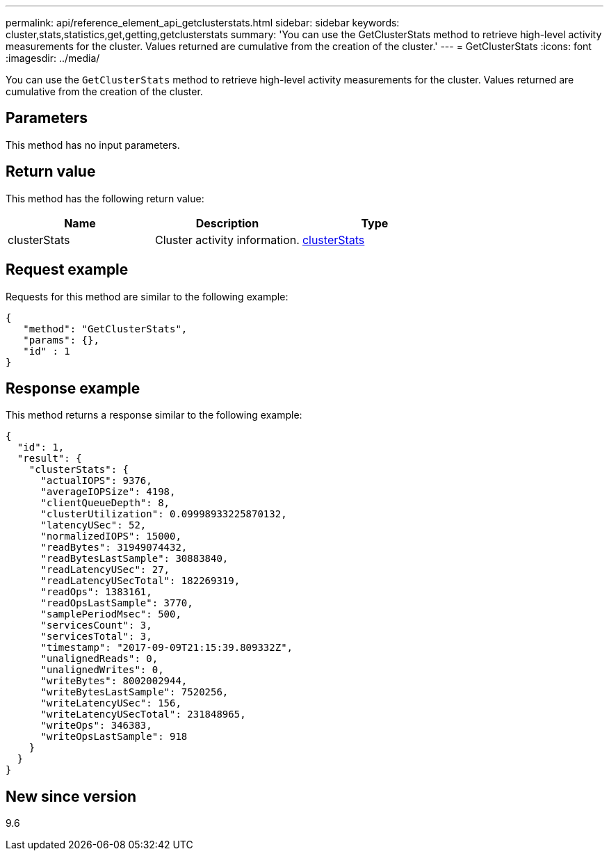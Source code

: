 ---
permalink: api/reference_element_api_getclusterstats.html
sidebar: sidebar
keywords: cluster,stats,statistics,get,getting,getclusterstats
summary: 'You can use the GetClusterStats method to retrieve high-level activity measurements for the cluster. Values returned are cumulative from the creation of the cluster.'
---
= GetClusterStats
:icons: font
:imagesdir: ../media/

[.lead]
You can use the `GetClusterStats` method to retrieve high-level activity measurements for the cluster. Values returned are cumulative from the creation of the cluster.

== Parameters

This method has no input parameters.

== Return value

This method has the following return value:

[options="header"]
|===
|Name |Description |Type
a|
clusterStats
a|
Cluster activity information.
a|
xref:reference_element_api_clusterstats.adoc[clusterStats]
|===

== Request example

Requests for this method are similar to the following example:

----
{
   "method": "GetClusterStats",
   "params": {},
   "id" : 1
}
----

== Response example

This method returns a response similar to the following example:

----
{
  "id": 1,
  "result": {
    "clusterStats": {
      "actualIOPS": 9376,
      "averageIOPSize": 4198,
      "clientQueueDepth": 8,
      "clusterUtilization": 0.09998933225870132,
      "latencyUSec": 52,
      "normalizedIOPS": 15000,
      "readBytes": 31949074432,
      "readBytesLastSample": 30883840,
      "readLatencyUSec": 27,
      "readLatencyUSecTotal": 182269319,
      "readOps": 1383161,
      "readOpsLastSample": 3770,
      "samplePeriodMsec": 500,
      "servicesCount": 3,
      "servicesTotal": 3,
      "timestamp": "2017-09-09T21:15:39.809332Z",
      "unalignedReads": 0,
      "unalignedWrites": 0,
      "writeBytes": 8002002944,
      "writeBytesLastSample": 7520256,
      "writeLatencyUSec": 156,
      "writeLatencyUSecTotal": 231848965,
      "writeOps": 346383,
      "writeOpsLastSample": 918
    }
  }
}
----

== New since version

9.6
